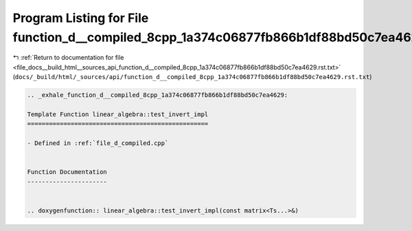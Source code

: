 
.. _program_listing_file_docs__build_html__sources_api_function_d__compiled_8cpp_1a374c06877fb866b1df88bd50c7ea4629.rst.txt:

Program Listing for File function_d__compiled_8cpp_1a374c06877fb866b1df88bd50c7ea4629.rst.txt
=============================================================================================

|exhale_lsh| :ref:`Return to documentation for file <file_docs__build_html__sources_api_function_d__compiled_8cpp_1a374c06877fb866b1df88bd50c7ea4629.rst.txt>` (``docs/_build/html/_sources/api/function_d__compiled_8cpp_1a374c06877fb866b1df88bd50c7ea4629.rst.txt``)

.. |exhale_lsh| unicode:: U+021B0 .. UPWARDS ARROW WITH TIP LEFTWARDS

.. code-block:: cpp

   .. _exhale_function_d__compiled_8cpp_1a374c06877fb866b1df88bd50c7ea4629:
   
   Template Function linear_algebra::test_invert_impl
   ==================================================
   
   - Defined in :ref:`file_d_compiled.cpp`
   
   
   Function Documentation
   ----------------------
   
   
   .. doxygenfunction:: linear_algebra::test_invert_impl(const matrix<Ts...>&)
